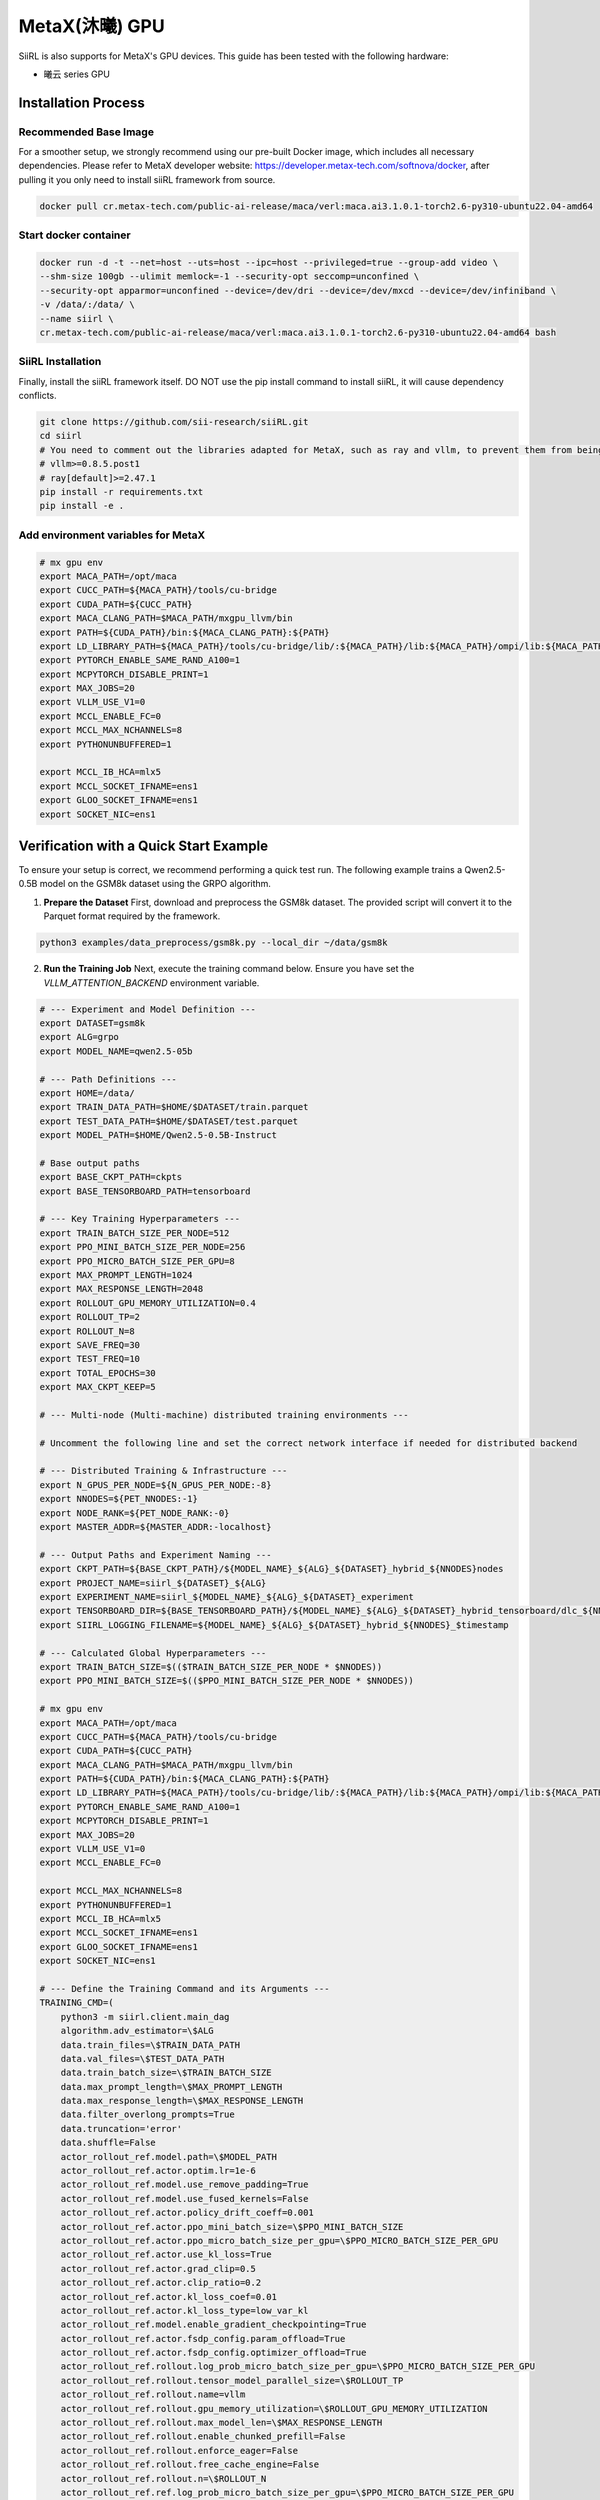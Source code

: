 MetaX(沐曦) GPU
===============

SiiRL is also supports for MetaX's GPU devices. This guide has been tested with the following hardware:

- 曦云 series GPU

Installation Process
--------------------

Recommended Base Image
^^^^^^^^^^^^^^^^^^^^^^

For a smoother setup, we strongly recommend using our pre-built Docker image, which includes all necessary dependencies. Please refer to MetaX developer website: https://developer.metax-tech.com/softnova/docker, after pulling it you only need to install siiRL framework from source.

.. code-block:: bash

    docker pull cr.metax-tech.com/public-ai-release/maca/verl:maca.ai3.1.0.1-torch2.6-py310-ubuntu22.04-amd64

Start docker container
^^^^^^^^^^^^^^^^^^^^^^

.. code-block:: bash
    
    docker run -d -t --net=host --uts=host --ipc=host --privileged=true --group-add video \
    --shm-size 100gb --ulimit memlock=-1 --security-opt seccomp=unconfined \
    --security-opt apparmor=unconfined --device=/dev/dri --device=/dev/mxcd --device=/dev/infiniband \
    -v /data/:/data/ \
    --name siirl \
    cr.metax-tech.com/public-ai-release/maca/verl:maca.ai3.1.0.1-torch2.6-py310-ubuntu22.04-amd64 bash

SiiRL Installation
^^^^^^^^^^^^^^^^^^

Finally, install the siiRL framework itself. DO NOT use the pip install command to install siiRL, it will cause dependency conflicts.

.. code-block:: bash

    git clone https://github.com/sii-research/siiRL.git
    cd siirl
    # You need to comment out the libraries adapted for MetaX, such as ray and vllm, to prevent them from being overwritten.
    # vllm>=0.8.5.post1
    # ray[default]>=2.47.1
    pip install -r requirements.txt
    pip install -e .

Add environment variables for MetaX
^^^^^^^^^^^^^^^^^^^^^^^^^^^^^^^^^^^^

.. code-block:: bash

    # mx gpu env
    export MACA_PATH=/opt/maca
    export CUCC_PATH=${MACA_PATH}/tools/cu-bridge
    export CUDA_PATH=${CUCC_PATH}
    export MACA_CLANG_PATH=$MACA_PATH/mxgpu_llvm/bin
    export PATH=${CUDA_PATH}/bin:${MACA_CLANG_PATH}:${PATH}
    export LD_LIBRARY_PATH=${MACA_PATH}/tools/cu-bridge/lib/:${MACA_PATH}/lib:${MACA_PATH}/ompi/lib:${MACA_PATH}/mxgpu_llvm/lib:${LD_LIBRARY_PATH}
    export PYTORCH_ENABLE_SAME_RAND_A100=1
    export MCPYTORCH_DISABLE_PRINT=1
    export MAX_JOBS=20
    export VLLM_USE_V1=0
    export MCCL_ENABLE_FC=0
    export MCCL_MAX_NCHANNELS=8
    export PYTHONUNBUFFERED=1

    export MCCL_IB_HCA=mlx5
    export MCCL_SOCKET_IFNAME=ens1
    export GLOO_SOCKET_IFNAME=ens1
    export SOCKET_NIC=ens1

Verification with a Quick Start Example
---------------------------------------

To ensure your setup is correct, we recommend performing a quick test run. The following example trains a Qwen2.5-0.5B model on the GSM8k dataset using the GRPO algorithm.

1.  **Prepare the Dataset**
    First, download and preprocess the GSM8k dataset. The provided script will convert it to the Parquet format required by the framework.

.. code-block:: bash

    python3 examples/data_preprocess/gsm8k.py --local_dir ~/data/gsm8k

2.  **Run the Training Job**
    Next, execute the training command below. Ensure you have set the `VLLM_ATTENTION_BACKEND` environment variable.

.. code-block:: bash

    # --- Experiment and Model Definition ---
    export DATASET=gsm8k
    export ALG=grpo
    export MODEL_NAME=qwen2.5-05b

    # --- Path Definitions ---
    export HOME=/data/
    export TRAIN_DATA_PATH=$HOME/$DATASET/train.parquet
    export TEST_DATA_PATH=$HOME/$DATASET/test.parquet
    export MODEL_PATH=$HOME/Qwen2.5-0.5B-Instruct

    # Base output paths
    export BASE_CKPT_PATH=ckpts
    export BASE_TENSORBOARD_PATH=tensorboard

    # --- Key Training Hyperparameters ---
    export TRAIN_BATCH_SIZE_PER_NODE=512
    export PPO_MINI_BATCH_SIZE_PER_NODE=256
    export PPO_MICRO_BATCH_SIZE_PER_GPU=8
    export MAX_PROMPT_LENGTH=1024
    export MAX_RESPONSE_LENGTH=2048
    export ROLLOUT_GPU_MEMORY_UTILIZATION=0.4
    export ROLLOUT_TP=2
    export ROLLOUT_N=8
    export SAVE_FREQ=30
    export TEST_FREQ=10
    export TOTAL_EPOCHS=30
    export MAX_CKPT_KEEP=5

    # --- Multi-node (Multi-machine) distributed training environments ---

    # Uncomment the following line and set the correct network interface if needed for distributed backend

    # --- Distributed Training & Infrastructure ---
    export N_GPUS_PER_NODE=${N_GPUS_PER_NODE:-8}
    export NNODES=${PET_NNODES:-1}
    export NODE_RANK=${PET_NODE_RANK:-0}
    export MASTER_ADDR=${MASTER_ADDR:-localhost}

    # --- Output Paths and Experiment Naming ---
    export CKPT_PATH=${BASE_CKPT_PATH}/${MODEL_NAME}_${ALG}_${DATASET}_hybrid_${NNODES}nodes
    export PROJECT_NAME=siirl_${DATASET}_${ALG}
    export EXPERIMENT_NAME=siirl_${MODEL_NAME}_${ALG}_${DATASET}_experiment
    export TENSORBOARD_DIR=${BASE_TENSORBOARD_PATH}/${MODEL_NAME}_${ALG}_${DATASET}_hybrid_tensorboard/dlc_${NNODES}_$timestamp
    export SIIRL_LOGGING_FILENAME=${MODEL_NAME}_${ALG}_${DATASET}_hybrid_${NNODES}_$timestamp

    # --- Calculated Global Hyperparameters ---
    export TRAIN_BATCH_SIZE=$(($TRAIN_BATCH_SIZE_PER_NODE * $NNODES))
    export PPO_MINI_BATCH_SIZE=$(($PPO_MINI_BATCH_SIZE_PER_NODE * $NNODES))

    # mx gpu env
    export MACA_PATH=/opt/maca
    export CUCC_PATH=${MACA_PATH}/tools/cu-bridge
    export CUDA_PATH=${CUCC_PATH}
    export MACA_CLANG_PATH=$MACA_PATH/mxgpu_llvm/bin
    export PATH=${CUDA_PATH}/bin:${MACA_CLANG_PATH}:${PATH}
    export LD_LIBRARY_PATH=${MACA_PATH}/tools/cu-bridge/lib/:${MACA_PATH}/lib:${MACA_PATH}/ompi/lib:${MACA_PATH}/mxgpu_llvm/lib:${LD_LIBRARY_PATH}
    export PYTORCH_ENABLE_SAME_RAND_A100=1
    export MCPYTORCH_DISABLE_PRINT=1
    export MAX_JOBS=20
    export VLLM_USE_V1=0
    export MCCL_ENABLE_FC=0

    export MCCL_MAX_NCHANNELS=8
    export PYTHONUNBUFFERED=1
    export MCCL_IB_HCA=mlx5
    export MCCL_SOCKET_IFNAME=ens1
    export GLOO_SOCKET_IFNAME=ens1
    export SOCKET_NIC=ens1

    # --- Define the Training Command and its Arguments ---
    TRAINING_CMD=(
        python3 -m siirl.client.main_dag
        algorithm.adv_estimator=\$ALG
        data.train_files=\$TRAIN_DATA_PATH
        data.val_files=\$TEST_DATA_PATH
        data.train_batch_size=\$TRAIN_BATCH_SIZE
        data.max_prompt_length=\$MAX_PROMPT_LENGTH
        data.max_response_length=\$MAX_RESPONSE_LENGTH
        data.filter_overlong_prompts=True
        data.truncation='error'
        data.shuffle=False
        actor_rollout_ref.model.path=\$MODEL_PATH
        actor_rollout_ref.actor.optim.lr=1e-6
        actor_rollout_ref.model.use_remove_padding=True
        actor_rollout_ref.model.use_fused_kernels=False
        actor_rollout_ref.actor.policy_drift_coeff=0.001
        actor_rollout_ref.actor.ppo_mini_batch_size=\$PPO_MINI_BATCH_SIZE
        actor_rollout_ref.actor.ppo_micro_batch_size_per_gpu=\$PPO_MICRO_BATCH_SIZE_PER_GPU
        actor_rollout_ref.actor.use_kl_loss=True
        actor_rollout_ref.actor.grad_clip=0.5
        actor_rollout_ref.actor.clip_ratio=0.2
        actor_rollout_ref.actor.kl_loss_coef=0.01
        actor_rollout_ref.actor.kl_loss_type=low_var_kl
        actor_rollout_ref.model.enable_gradient_checkpointing=True
        actor_rollout_ref.actor.fsdp_config.param_offload=True
        actor_rollout_ref.actor.fsdp_config.optimizer_offload=True
        actor_rollout_ref.rollout.log_prob_micro_batch_size_per_gpu=\$PPO_MICRO_BATCH_SIZE_PER_GPU
        actor_rollout_ref.rollout.tensor_model_parallel_size=\$ROLLOUT_TP
        actor_rollout_ref.rollout.name=vllm
        actor_rollout_ref.rollout.gpu_memory_utilization=\$ROLLOUT_GPU_MEMORY_UTILIZATION
        actor_rollout_ref.rollout.max_model_len=\$MAX_RESPONSE_LENGTH
        actor_rollout_ref.rollout.enable_chunked_prefill=False
        actor_rollout_ref.rollout.enforce_eager=False
        actor_rollout_ref.rollout.free_cache_engine=False
        actor_rollout_ref.rollout.n=\$ROLLOUT_N
        actor_rollout_ref.ref.log_prob_micro_batch_size_per_gpu=\$PPO_MICRO_BATCH_SIZE_PER_GPU
        actor_rollout_ref.ref.fsdp_config.param_offload=True
        algorithm.weight_factor_in_cpgd='STD_weight'
        algorithm.kl_ctrl.kl_coef=0.001
        trainer.critic_warmup=0
        trainer.logger=['console','tensorboard']
        trainer.project_name=\$PROJECT_NAME
        trainer.experiment_name=\$EXPERIMENT_NAME
        trainer.n_gpus_per_node=\$N_GPUS_PER_NODE
        trainer.nnodes=\$NNODES
        trainer.save_freq=\$SAVE_FREQ
        trainer.test_freq=\$TEST_FREQ
        trainer.total_epochs=\$TOTAL_EPOCHS
        trainer.resume_mode=auto
        trainer.max_actor_ckpt_to_keep=\$MAX_CKPT_KEEP
        trainer.default_local_dir=\$CKPT_PATH
        trainer.val_before_train=False
    )

    # ===================================================================================
    # ===                  MAIN EXECUTION LOGIC & INFRASTRUCTURE                      ===
    # ===================================================================================

    # --- Boilerplate Setup ---
    set -e
    set -o pipefail
    set -x

    # --- Infrastructure & Boilerplate Functions ---
    start_ray_cluster() {
        local RAY_HEAD_WAIT_TIMEOUT=600
        export RAY_RAYLET_NODE_MANAGER_CONFIG_NIC_NAME=${INTERFACE_NAME}
        export RAY_GCS_SERVER_CONFIG_NIC_NAME=${INTERFACE_NAME}
        export RAY_RUNTIME_ENV_AGENT_CREATION_TIMEOUT_S=1200
        export RAY_GCS_RPC_CLIENT_CONNECT_TIMEOUT_S=120

        local ray_start_common_opts=(
            --num-gpus "$N_GPUS_PER_NODE"
            --object-store-memory 100000000000
            --memory 100000000000
        )

        if [ "$NNODES" -gt 1 ]; then
            if [ "$NODE_RANK" = "0" ]; then
                echo "INFO: Starting Ray head node on $(hostname)..."
                export RAY_ADDRESS="$RAY_MASTER_ADDR:$RAY_MASTER_PORT"
                ray start --head --port="$RAY_MASTER_PORT" --dashboard-port="$RAY_DASHBOARD_PORT" "${ray_start_common_opts[@]}" --system-config='{"gcs_server_request_timeout_seconds": 60, "gcs_rpc_server_reconnect_timeout_s": 60}'
                local start_time=$(date +%s)
                while ! ray health-check --address "$RAY_ADDRESS" &>/dev/null; do
                    if [ "$(( $(date +%s) - start_time ))" -ge "$RAY_HEAD_WAIT_TIMEOUT" ]; then echo "ERROR: Timed out waiting for head node. Exiting." >&2; ray stop --force; exit 1; fi
                    echo "Head node not healthy yet. Retrying in 5s..."
                    sleep 5
                done
                echo "INFO: Head node is healthy."
            else
                local head_node_address="$MASTER_ADDR:$RAY_MASTER_PORT"
                echo "INFO: Worker node $(hostname) waiting for head at $head_node_address..."
                local start_time=$(date +%s)
                while ! ray health-check --address "$head_node_address" &>/dev/null; do
                    if [ "$(( $(date +%s) - start_time ))" -ge "$RAY_HEAD_WAIT_TIMEOUT" ]; then echo "ERROR: Timed out waiting for head. Exiting." >&2; exit 1; fi
                    echo "Head not healthy yet. Retrying in 5s..."
                    sleep 5
                done
                echo "INFO: Head is healthy. Worker starting..."
                ray start --address="$head_node_address" "${ray_start_common_opts[@]}"
            fi
        else
            echo "INFO: Starting Ray in single-node mode..."
            ray start --head "${ray_start_common_opts[@]}"
        fi
    }

    # --- Main Execution Function ---
    main() {
        local timestamp=$(date +"%Y%m%d_%H%M%S")
        ray stop --force

        # export VLLM_USE_V1=0
        export GLOO_SOCKET_TIMEOUT=600
        export GLOO_TCP_TIMEOUT=600
        export GLOO_LOG_LEVEL=DEBUG
        export RAY_MASTER_PORT=${RAY_MASTER_PORT:-6379}
        export RAY_DASHBOARD_PORT=${RAY_DASHBOARD_PORT:-8265}
        export RAY_MASTER_ADDR=$MASTER_ADDR
        
        start_ray_cluster

        if [ "$NNODES" -gt 1 ] && [ "$NODE_RANK" = "0" ]; then
            echo "Waiting for all $NNODES nodes to join..."
            local TIMEOUT=600; local start_time=$(date +%s)
            while true; do
                if [ "$(( $(date +%s) - start_time ))" -ge "$TIMEOUT" ]; then echo "Error: Timeout waiting for nodes." >&2; exit 1; fi
                local ready_nodes=$(ray list nodes --format=json | python3 -c "import sys, json; print(len(json.load(sys.stdin)))")
                if [ "$ready_nodes" -ge "$NNODES" ]; then break; fi
                echo "Waiting... ($ready_nodes / $NNODES nodes ready)"
                sleep 5
            done
            echo "All $NNODES nodes have joined."
        fi

        if [ "$NODE_RANK" = "0" ]; then
            echo "INFO [RANK 0]: Starting main training command."
            eval "${TRAINING_CMD[@]}" "$@"
            echo "INFO [RANK 0]: Training finished."
            sleep 30; ray stop --force >/dev/null 2>&1
        elif [ "$NNODES" -gt 1 ]; then
            local head_node_address="$MASTER_ADDR:$RAY_MASTER_PORT"
            echo "INFO [RANK $NODE_RANK]: Worker active. Monitoring head node at $head_node_address."
            while ray health-check --address "$head_node_address" &>/dev/null; do sleep 15; done
            echo "INFO [RANK $NODE_RANK]: Head node down. Exiting."
        fi

        echo "INFO: Script finished on rank $NODE_RANK."
    }

    # --- Script Entrypoint ---
    main "$@"
    !/usr/bin/env bash

